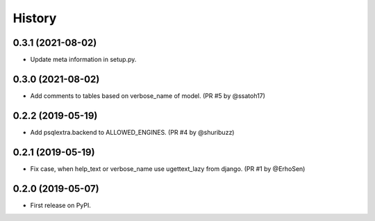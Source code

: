 .. :changelog:

History
-------

0.3.1 (2021-08-02)
++++++++++++++++++

* Update meta information in setup.py.

0.3.0 (2021-08-02)
++++++++++++++++++

* Add comments to tables based on verbose_name of model. (PR #5 by @ssatoh17)

0.2.2 (2019-05-19)
++++++++++++++++++

* Add psqlextra.backend to ALLOWED_ENGINES. (PR #4 by @shuribuzz)

0.2.1 (2019-05-19)
++++++++++++++++++

* Fix case, when help_text or verbose_name use ugettext_lazy from django. (PR #1 by @ErhoSen)


0.2.0 (2019-05-07)
++++++++++++++++++

* First release on PyPI.
